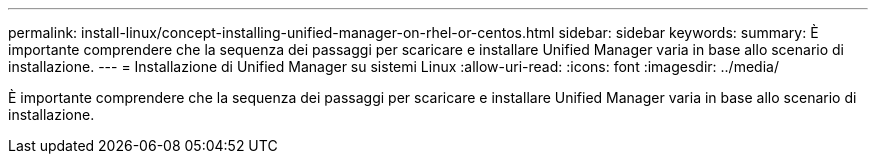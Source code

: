 ---
permalink: install-linux/concept-installing-unified-manager-on-rhel-or-centos.html 
sidebar: sidebar 
keywords:  
summary: È importante comprendere che la sequenza dei passaggi per scaricare e installare Unified Manager varia in base allo scenario di installazione. 
---
= Installazione di Unified Manager su sistemi Linux
:allow-uri-read: 
:icons: font
:imagesdir: ../media/


[role="lead"]
È importante comprendere che la sequenza dei passaggi per scaricare e installare Unified Manager varia in base allo scenario di installazione.
